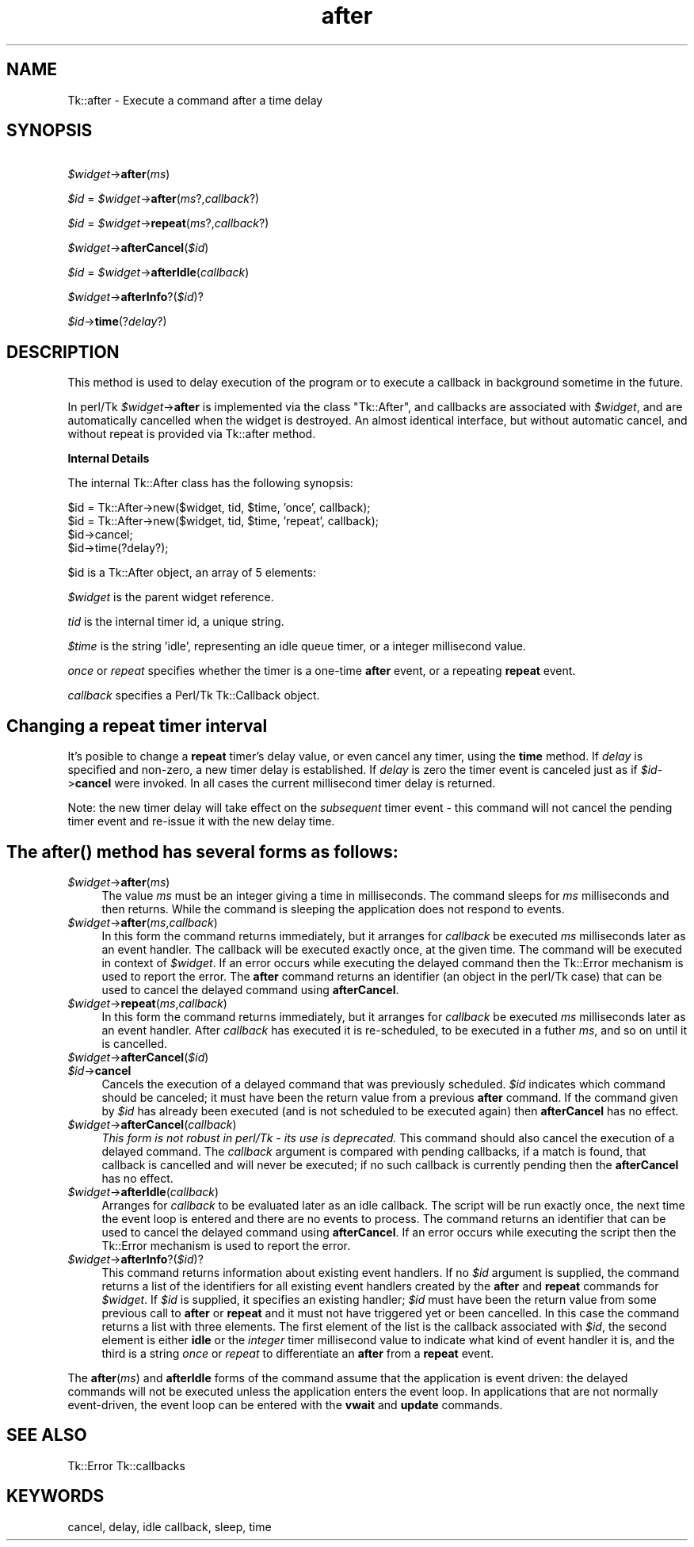 .\" Automatically generated by Pod::Man v1.37, Pod::Parser v1.14
.\"
.\" Standard preamble:
.\" ========================================================================
.de Sh \" Subsection heading
.br
.if t .Sp
.ne 5
.PP
\fB\\$1\fR
.PP
..
.de Sp \" Vertical space (when we can't use .PP)
.if t .sp .5v
.if n .sp
..
.de Vb \" Begin verbatim text
.ft CW
.nf
.ne \\$1
..
.de Ve \" End verbatim text
.ft R
.fi
..
.\" Set up some character translations and predefined strings.  \*(-- will
.\" give an unbreakable dash, \*(PI will give pi, \*(L" will give a left
.\" double quote, and \*(R" will give a right double quote.  | will give a
.\" real vertical bar.  \*(C+ will give a nicer C++.  Capital omega is used to
.\" do unbreakable dashes and therefore won't be available.  \*(C` and \*(C'
.\" expand to `' in nroff, nothing in troff, for use with C<>.
.tr \(*W-|\(bv\*(Tr
.ds C+ C\v'-.1v'\h'-1p'\s-2+\h'-1p'+\s0\v'.1v'\h'-1p'
.ie n \{\
.    ds -- \(*W-
.    ds PI pi
.    if (\n(.H=4u)&(1m=24u) .ds -- \(*W\h'-12u'\(*W\h'-12u'-\" diablo 10 pitch
.    if (\n(.H=4u)&(1m=20u) .ds -- \(*W\h'-12u'\(*W\h'-8u'-\"  diablo 12 pitch
.    ds L" ""
.    ds R" ""
.    ds C` ""
.    ds C' ""
'br\}
.el\{\
.    ds -- \|\(em\|
.    ds PI \(*p
.    ds L" ``
.    ds R" ''
'br\}
.\"
.\" If the F register is turned on, we'll generate index entries on stderr for
.\" titles (.TH), headers (.SH), subsections (.Sh), items (.Ip), and index
.\" entries marked with X<> in POD.  Of course, you'll have to process the
.\" output yourself in some meaningful fashion.
.if \nF \{\
.    de IX
.    tm Index:\\$1\t\\n%\t"\\$2"
..
.    nr % 0
.    rr F
.\}
.\"
.\" For nroff, turn off justification.  Always turn off hyphenation; it makes
.\" way too many mistakes in technical documents.
.hy 0
.if n .na
.\"
.\" Accent mark definitions (@(#)ms.acc 1.5 88/02/08 SMI; from UCB 4.2).
.\" Fear.  Run.  Save yourself.  No user-serviceable parts.
.    \" fudge factors for nroff and troff
.if n \{\
.    ds #H 0
.    ds #V .8m
.    ds #F .3m
.    ds #[ \f1
.    ds #] \fP
.\}
.if t \{\
.    ds #H ((1u-(\\\\n(.fu%2u))*.13m)
.    ds #V .6m
.    ds #F 0
.    ds #[ \&
.    ds #] \&
.\}
.    \" simple accents for nroff and troff
.if n \{\
.    ds ' \&
.    ds ` \&
.    ds ^ \&
.    ds , \&
.    ds ~ ~
.    ds /
.\}
.if t \{\
.    ds ' \\k:\h'-(\\n(.wu*8/10-\*(#H)'\'\h"|\\n:u"
.    ds ` \\k:\h'-(\\n(.wu*8/10-\*(#H)'\`\h'|\\n:u'
.    ds ^ \\k:\h'-(\\n(.wu*10/11-\*(#H)'^\h'|\\n:u'
.    ds , \\k:\h'-(\\n(.wu*8/10)',\h'|\\n:u'
.    ds ~ \\k:\h'-(\\n(.wu-\*(#H-.1m)'~\h'|\\n:u'
.    ds / \\k:\h'-(\\n(.wu*8/10-\*(#H)'\z\(sl\h'|\\n:u'
.\}
.    \" troff and (daisy-wheel) nroff accents
.ds : \\k:\h'-(\\n(.wu*8/10-\*(#H+.1m+\*(#F)'\v'-\*(#V'\z.\h'.2m+\*(#F'.\h'|\\n:u'\v'\*(#V'
.ds 8 \h'\*(#H'\(*b\h'-\*(#H'
.ds o \\k:\h'-(\\n(.wu+\w'\(de'u-\*(#H)/2u'\v'-.3n'\*(#[\z\(de\v'.3n'\h'|\\n:u'\*(#]
.ds d- \h'\*(#H'\(pd\h'-\w'~'u'\v'-.25m'\f2\(hy\fP\v'.25m'\h'-\*(#H'
.ds D- D\\k:\h'-\w'D'u'\v'-.11m'\z\(hy\v'.11m'\h'|\\n:u'
.ds th \*(#[\v'.3m'\s+1I\s-1\v'-.3m'\h'-(\w'I'u*2/3)'\s-1o\s+1\*(#]
.ds Th \*(#[\s+2I\s-2\h'-\w'I'u*3/5'\v'-.3m'o\v'.3m'\*(#]
.ds ae a\h'-(\w'a'u*4/10)'e
.ds Ae A\h'-(\w'A'u*4/10)'E
.    \" corrections for vroff
.if v .ds ~ \\k:\h'-(\\n(.wu*9/10-\*(#H)'\s-2\u~\d\s+2\h'|\\n:u'
.if v .ds ^ \\k:\h'-(\\n(.wu*10/11-\*(#H)'\v'-.4m'^\v'.4m'\h'|\\n:u'
.    \" for low resolution devices (crt and lpr)
.if \n(.H>23 .if \n(.V>19 \
\{\
.    ds : e
.    ds 8 ss
.    ds o a
.    ds d- d\h'-1'\(ga
.    ds D- D\h'-1'\(hy
.    ds th \o'bp'
.    ds Th \o'LP'
.    ds ae ae
.    ds Ae AE
.\}
.rm #[ #] #H #V #F C
.\" ========================================================================
.\"
.IX Title "after 3"
.TH after 3 "2007-11-17" "perl v5.8.5" "User Contributed Perl Documentation"
.SH "NAME"
Tk::after \- Execute a command after a time delay
.SH "SYNOPSIS"
.IX Header "SYNOPSIS"
\&\ \fI$widget\fR\->\fBafter\fR(\fIms\fR)
.PP
\&\ \fI$id\fR = \fI$widget\fR\->\fBafter\fR(\fIms\fR?,\fIcallback\fR?)
.PP
\&\ \fI$id\fR = \fI$widget\fR\->\fBrepeat\fR(\fIms\fR?,\fIcallback\fR?)
.PP
\&\ \fI$widget\fR\->\fBafterCancel\fR(\fI$id\fR)
.PP
\&\ \fI$id\fR = \fI$widget\fR\->\fBafterIdle\fR(\fIcallback\fR)
.PP
\&\ \fI$widget\fR\->\fBafterInfo\fR?(\fI$id\fR)?
.PP
\&\ \fI$id\fR\->\fBtime\fR(?\fIdelay\fR?)
.SH "DESCRIPTION"
.IX Header "DESCRIPTION"
This method is used to delay execution of the program or to execute
a callback in background sometime in the future.
.PP
In perl/Tk \fI$widget\fR\->\fBafter\fR is implemented via the class \f(CW\*(C`Tk::After\*(C'\fR,
and callbacks are associated with \fI$widget\fR, and are automatically cancelled
when the widget is destroyed. An almost identical interface, but without
automatic cancel, and without repeat is provided via Tk::after method.
.Sh "Internal Details"
.IX Subsection "Internal Details"
The internal Tk::After class has the following synopsis:
.PP
.Vb 4
\&  $id = Tk::After->new($widget, tid, $time, 'once',   callback);
\&  $id = Tk::After->new($widget, tid, $time, 'repeat', callback);
\&  $id->cancel;
\&  $id->time(?delay?);
.Ve
.PP
$id is a Tk::After object, an array of 5 elements:	
.PP
\&\fI$widget\fR is the parent widget reference.
.PP
\&\fItid\fR is the internal timer id, a unique string.
.PP
\&\fI$time\fR is the string 'idle', representing an idle queue timer, or a
integer millisecond value.
.PP
\&\fIonce\fR or \fIrepeat\fR specifies whether the timer is a one-time \fBafter\fR
event, or a repeating \fBrepeat\fR event.
.PP
\&\fIcallback\fR specifies a Perl/Tk Tk::Callback object.
.SH "Changing a \fBrepeat\fP timer interval"
.IX Header "Changing a repeat timer interval"
It's posible to change a \fBrepeat\fR timer's delay value, or even cancel
any timer, using the \fBtime\fR method. If \fIdelay\fR is specified and
non\-zero, a new timer delay is established.  If \fIdelay\fR is zero the
timer event is canceled just as if \fI$id\fR\->\fBcancel\fR were invoked.
In all cases the current millisecond timer delay is returned.
.PP
Note: the new timer delay will take effect on the \fIsubsequent\fR timer
event \- this command will not cancel the pending timer event and
re-issue it with the new delay time. 
.SH "The \fIafter()\fP method has several forms as follows:"
.IX Header "The after() method has several forms as follows:"
.IP "\fI$widget\fR\->\fBafter\fR(\fIms\fR)" 4
.IX Item "$widget->after(ms)"
The value \fIms\fR must be an integer giving a time in milliseconds.
The command sleeps for \fIms\fR milliseconds and then returns.
While the command is sleeping the application does not respond to
events.
.IP "\fI$widget\fR\->\fBafter\fR(\fIms\fR,\fIcallback\fR)" 4
.IX Item "$widget->after(ms,callback)"
In this form the command returns immediately, but it arranges
for \fIcallback\fR be executed \fIms\fR milliseconds later as an
event handler.
The callback will be executed exactly once, at the given time.
The command will be executed in context of \fI$widget\fR.
If an error occurs while executing the delayed command then the
Tk::Error mechanism is used to report the error.
The \fBafter\fR command returns an identifier (an object in the perl/Tk
case) that can be used to cancel the delayed command using \fBafterCancel\fR.
.IP "\fI$widget\fR\->\fBrepeat\fR(\fIms\fR,\fIcallback\fR)" 4
.IX Item "$widget->repeat(ms,callback)"
In this form the command returns immediately, but it arranges
for \fIcallback\fR be executed \fIms\fR milliseconds later as an
event handler. After \fIcallback\fR has executed it is re\-scheduled,
to be executed in a futher \fIms\fR, and so on until it is cancelled.
.IP "\fI$widget\fR\->\fBafterCancel\fR(\fI$id\fR)" 4
.IX Item "$widget->afterCancel($id)"
.PD 0
.IP "\fI$id\fR\->\fBcancel\fR" 4
.IX Item "$id->cancel"
.PD
Cancels the execution of a delayed command that
was previously scheduled.
\&\fI$id\fR indicates which command should be canceled;  it must have
been the return value from a previous \fBafter\fR command.
If the command given by \fI$id\fR has already been executed (and
is not scheduled to be executed again) then \fBafterCancel\fR
has no effect.
.IP "\fI$widget\fR\->\fBafterCancel\fR(\fIcallback\fR)" 4
.IX Item "$widget->afterCancel(callback)"
\&\fIThis form is not robust in perl/Tk \- its use is deprecated.\fR
This command should also cancel the execution of a delayed command.
The \fIcallback\fR argument is compared with pending callbacks,
if a match is found, that callback is
cancelled and will never be executed;  if no such callback is
currently pending then the \fBafterCancel\fR has no effect.
.IP "\fI$widget\fR\->\fBafterIdle\fR(\fIcallback\fR)" 4
.IX Item "$widget->afterIdle(callback)"
Arranges for \fIcallback\fR to be evaluated later as an idle callback.
The script will be run exactly once, the next time the event
loop is entered and there are no events to process.
The command returns an identifier that can be used
to cancel the delayed command using \fBafterCancel\fR.
If an error occurs while executing the script then the
Tk::Error mechanism is used to report the error.
.IP "\fI$widget\fR\->\fBafterInfo\fR?(\fI$id\fR)?" 4
.IX Item "$widget->afterInfo?($id)?"
This command returns information about existing event handlers.  If no
\&\fI$id\fR argument is supplied, the command returns a list of the
identifiers for all existing event handlers created by the \fBafter\fR
and \fBrepeat\fR commands for \fI$widget\fR. If \fI$id\fR is supplied, it
specifies an existing handler; \fI$id\fR must have been the return value
from some previous call to \fBafter\fR or \fBrepeat\fR and it must not have
triggered yet or been cancelled. In this case the command returns a
list with three elements.  The first element of the list is the
callback associated with \fI$id\fR, the second element is either \fBidle\fR
or the \fIinteger\fR timer millisecond value to indicate what kind of
event handler it is, and the third is a string \fIonce\fR or \fIrepeat\fR to
differentiate an \fBafter\fR from a \fBrepeat\fR event.
.PP
The \fBafter\fR(\fIms\fR) and \fBafterIdle\fR forms of the command
assume that the application is event driven:  the delayed commands
will not be executed unless the application enters the event loop.
In applications that are not normally event\-driven,
the event loop can be entered with the \fBvwait\fR and \fBupdate\fR commands.
.SH "SEE ALSO"
.IX Header "SEE ALSO"
Tk::Error
Tk::callbacks
.SH "KEYWORDS"
.IX Header "KEYWORDS"
cancel, delay, idle callback, sleep, time
